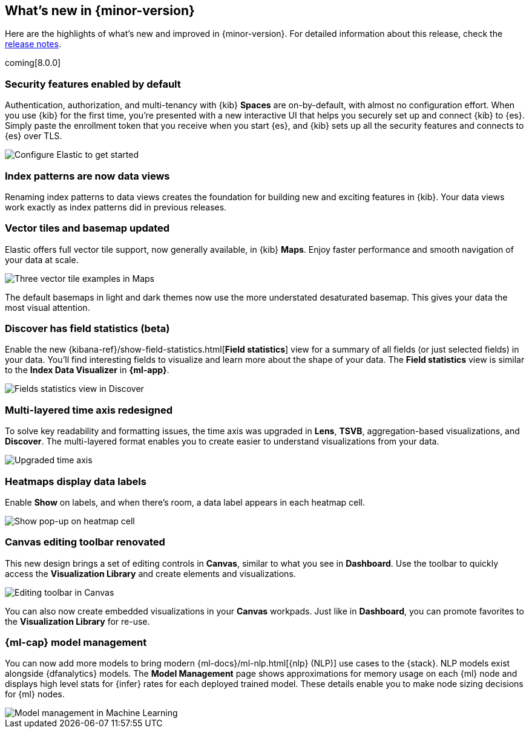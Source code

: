 [[whats-new]]
== What's new in {minor-version}

Here are the highlights of what's new and improved in {minor-version}.
For detailed information about this release,
check the <<release-notes, release notes>>.

coming[8.0.0]

//NOTE: The notable-highlights tagged regions are re-used in the
//Installation and Upgrade Guide

// tag::notable-highlights[]

[float]
=== Security features enabled by default

Authentication, authorization, and multi-tenancy
with {kib} *Spaces* are on-by-default, with almost no configuration effort.
When you use {kib} for the first time, you're presented with a new interactive
UI that helps you securely set up and connect {kib} to {es}.
Simply paste the enrollment token that you receive when you start
{es}, and {kib} sets up all the security features
and connects to {es} over TLS.

[role="screenshot"]
image::images/highlights-security.png[Configure Elastic to get started]


[float]
[[index-pattern-rename]]
=== Index patterns are now data views
Renaming index patterns to data views creates the foundation for building
new and exciting features in {kib}. Your data views work
exactly as index patterns did in previous releases.

[float]
=== Vector tiles and basemap updated

Elastic offers full vector tile support, now generally available, in {kib} *Maps*.
Enjoy faster performance and smooth navigation of your data at scale.

[role="screenshot"]
image::images/highlights-maps.png[Three vector tile examples in Maps]

The default basemaps in light and dark themes now use
the more understated desaturated basemap. This gives your data the most
visual attention.

[float]
=== Discover has field statistics (beta)

Enable the new {kibana-ref}/show-field-statistics.html[*Field statistics*] view
for a summary of all fields (or just selected fields) in your data.
You'll find interesting fields to visualize and learn more about the shape of your data.
The *Field statistics* view
is similar to the *Index Data Visualizer* in *{ml-app}*.

[role="screenshot"]
image::images/highlights-discover.gif[Fields statistics view in Discover]

[float]
=== Multi-layered time axis redesigned
To solve key readability and
formatting issues, the time axis was upgraded in *Lens*, *TSVB*,
aggregation-based visualizations, and *Discover*.
The multi-layered format enables you to create easier to understand visualizations from your data.

[role="screenshot"]
image::images/highlights-time-axis.gif[Upgraded time axis]

[float]
=== Heatmaps display data labels

Enable *Show* on labels, and
when there’s room, a data label appears in each heatmap cell.

[role="screenshot"]
image::images/highlights-lens.png[Show pop-up on heatmap cell]

[float]
=== Canvas editing toolbar renovated
This new design brings a set of editing controls in *Canvas*,
similar to what you see in *Dashboard*.
Use the toolbar to quickly access the *Visualization Library* and
create elements and visualizations.

[role="screenshot"]
image::images/highlights-canvas.png[Editing toolbar in Canvas]

You can also now
create embedded visualizations in your *Canvas* workpads.
Just like in *Dashboard*, you can promote favorites to the *Visualization Library* for re-use.

[float]
=== {ml-cap} model management

You can now add more models to bring modern 
{ml-docs}/ml-nlp.html[{nlp} (NLP)] use cases to the {stack}. NLP models exist 
alongside {dfanalytics} models. The **Model Management** page shows 
approximations for memory usage on each {ml} node and displays high level stats 
for {infer} rates for each deployed trained model. These details enable you to 
make node sizing decisions for {ml} nodes.

[role="screenshot"]
image::images/model-management.png[Model management in Machine Learning]

// end::notable-highlights[]
